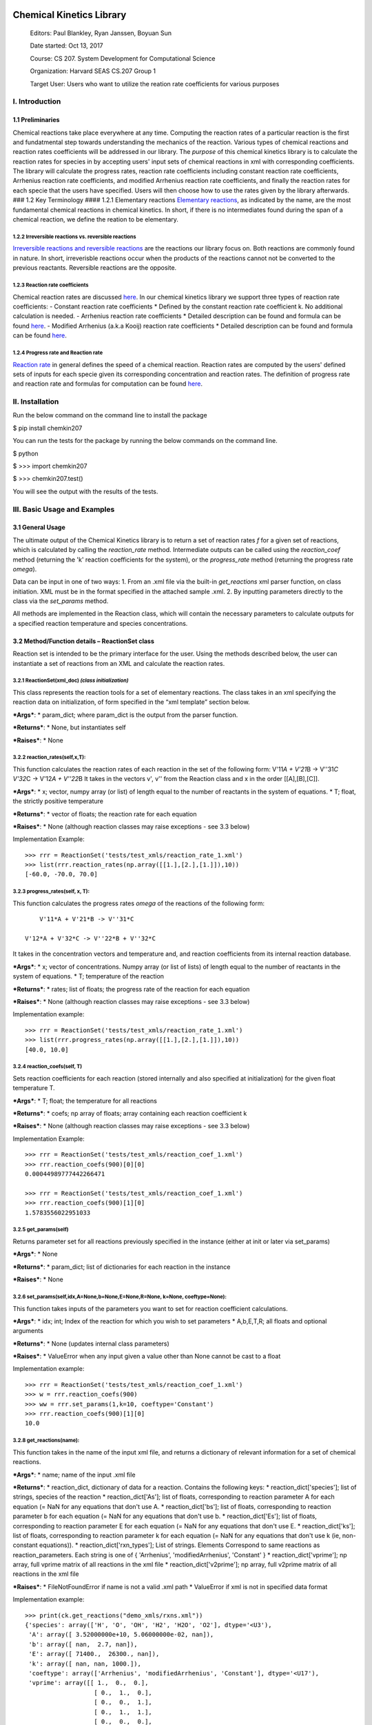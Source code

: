 |Build Status|

|Coverage Status|

Chemical Kinetics Library
=========================

    Editors: Paul Blankley, Ryan Janssen, Boyuan Sun

    Date started: Oct 13, 2017

    Course: CS 207. System Development for Computational Science

    Organization: Harvard SEAS CS.207 Group 1

    Target User: Users who want to utilize the reation rate coefficients
    for various purposes

I. Introduction
---------------

1.1 Preliminaries
~~~~~~~~~~~~~~~~~

Chemical reactions take place everywhere at any time. Computing the
reaction rates of a particular reaction is the first and fundatmental
step towards understanding the mechanics of the reaction. Various types
of chemical reactions and reaction rates coefficients will be addressed
in our library. The *purpose* of this chemical kinetics library is to
calculate the reaction rates for species in by accepting users' input
sets of chemical reactions in xml with corresponding coefficients. The
library will calculate the progress rates, reaction rate coefficients
including constant reaction rate coefficients, Arrhenius reaction rate
coefficients, and modified Arrhenius reaction rate coefficients, and
finally the reaction rates for each specie that the users have
specified. Users will then choose how to use the rates given by the
library afterwards. ### 1.2 Key Terminology #### 1.2.1 Elementary
reactions `Elementary
reactions <https://en.wikipedia.org/wiki/Elementary_reaction>`__, as
indicated by the name, are the most fundamental chemical reactions in
chemical kinetics. In short, if there is no intermediates found during
the span of a chemical reaction, we define the reation to be elementary.

1.2.2 Irreversible reactions vs. reversible reactions
^^^^^^^^^^^^^^^^^^^^^^^^^^^^^^^^^^^^^^^^^^^^^^^^^^^^^

`Irreversible reactions and reversible
reactions <https://chem.libretexts.org/Core/Physical_and_Theoretical_Chemistry/Equilibria/Reversibility_and_Equilibria/Reversible_vs._Irreversible_Reactions>`__
are the reactions our library focus on. Both reactions are commonly
found in nature. In short, irreverisble reactions occur when the
products of the reactions cannot not be converted to the previous
reactants. Reversible reactions are the opposite.

1.2.3 Reaction rate coefficients
^^^^^^^^^^^^^^^^^^^^^^^^^^^^^^^^

Chemical reaction rates are discussed
`here <https://en.wikipedia.org/wiki/Reaction_rate_constant>`__. In our
chemical kinetics library we support three types of reaction rate
coefficients: - Constant reaction rate coefficients \* Defined by the
constant reaction rate coefficient k. No additional calculation is
needed. - Arrhenius reaction rate coefficients \* Detailed description
can be found and formula can be found
`here <https://en.wikipedia.org/wiki/Arrhenius_equation>`__. - Modified
Arrhenius (a.k.a Kooij) reaction rate coefficients \* Detailed
description can be found and formula can be found
`here <https://en.wikipedia.org/wiki/Arrhenius_equation>`__.

1.2.4 Progress rate and Reaction rate
^^^^^^^^^^^^^^^^^^^^^^^^^^^^^^^^^^^^^

`Reaction rate <https://www.britannica.com/science/reaction-rate>`__ in
general defines the speed of a chemical reaction. Reaction rates are
computed by the users' defined sets of inputs for each specie given its
corresponding concentration and reaction rates. The definition of
progress rate and reaction rate and formulas for computation can be
found
`here <https://github.com/IACS-CS-207/cs207-F17/blob/master/lectures/L8/L8.ipynb>`__.

II. Installation
----------------

Run the below command on the command line to install the package

$ pip install chemkin207

You can run the tests for the package by running the below commands on
the command line.

$ python

$ >>> import chemkin207

$ >>> chemkin207.test()

You will see the output with the results of the tests.

III. Basic Usage and Examples
-----------------------------

3.1 General Usage
~~~~~~~~~~~~~~~~~

The ultimate output of the Chemical Kinetics library is to return a set
of reaction rates *f* for a given set of reactions, which is calculated
by calling the *reaction\_rate* method. Intermediate outputs can be
called using the *reaction\_coef* method (returning the 'k' reaction
coefficients for the system), or the *progress\_rate* method (returning
the progress rate *omega*).

Data can be input in one of two ways: 1. From an .xml file via the
built-in *get\_reactions* xml parser function, on class initiation. XML
must be in the format specified in the attached sample .xml. 2. By
inputting parameters directly to the class via the *set\_params* method.

All methods are implemented in the Reaction class, which will contain
the necessary parameters to calculate outputs for a specified reaction
temperature and species concentrations.

3.2 Method/Function details – ReactionSet class
~~~~~~~~~~~~~~~~~~~~~~~~~~~~~~~~~~~~~~~~~~~~~~~

Reaction set is intended to be the primary interface for the user. Using
the methods described below, the user can instantiate a set of reactions
from an XML and calculate the reaction rates.

3.2.1 ReactionSet(xml\_doc) *(class initialization)*
^^^^^^^^^^^^^^^^^^^^^^^^^^^^^^^^^^^^^^^^^^^^^^^^^^^^

This class represents the reaction tools for a set of elementary
reactions. The class takes in an xml specifying the reaction data on
initialization, of form specified in the “xml template” section below.

***Args***: \* param\_dict; where param\_dict is the output from the
parser function.

***Returns***: \* None, but instantiates self

***Raises***: \* None

.. raw:: html

   </blockquote>

3.2.2 reaction\_rates(self,x,T):
^^^^^^^^^^^^^^^^^^^^^^^^^^^^^^^^

This function calculates the reaction rates of each reaction in the set
of the following form: V'11\ *A + V'21*\ B -> V''31\ *C V'32*\ C ->
V'12\ *A + V''22*\ B It takes in the vectors v', v'' from the Reaction
class and x in the order [[A],[B],[C]].

.. raw:: html

   <blockquote>

***Args***: \* x; vector, numpy array (or list) of length equal to the
number of reactants in the system of equations. \* T; float, the
strictly positive temperature

***Returns***: \* vector of floats; the reaction rate for each equation

***Raises***: \* None (although reaction classes may raise exceptions -
see 3.3 below)

Implementation Example:

::

        >>> rrr = ReactionSet('tests/test_xmls/reaction_rate_1.xml')
        >>> list(rrr.reaction_rates(np.array([[1.],[2.],[1.]]),10))
        [-60.0, -70.0, 70.0]

.. raw:: html

   </blockquote>

3.2.3 progress\_rates(self, x, T):
^^^^^^^^^^^^^^^^^^^^^^^^^^^^^^^^^^

This function calculates the progress rates *omega* of the reactions of
the following form:

::

                    V'11*A + V'21*B -> V''31*C

                V'12*A + V'32*C -> V''22*B + V''32*C

It takes in the concentration vectors and temperature and, and reaction
coefficients from its internal reaction database.

.. raw:: html

   <blockquote>

***Args***: \* x; vector of concentrations. Numpy array (or list of
lists) of length equal to the number of reactants in the system of
equations. \* T; temperature of the reaction

***Returns***: \* rates; list of floats; the progress rate of the
reaction for each equation

***Raises***: \* None (although reaction classes may raise exceptions -
see 3.3 below)

Implementation example:

::

        >>> rrr = ReactionSet('tests/test_xmls/reaction_rate_1.xml')
        >>> list(rrr.progress_rates(np.array([[1.],[2.],[1.]]),10))
        [40.0, 10.0]

.. raw:: html

   </blockquote>

3.2.4 reaction\_coefs(self, T)
^^^^^^^^^^^^^^^^^^^^^^^^^^^^^^

Sets reaction coefficients for each reaction (stored internally and also
specified at initialization) for the given float temperature T.

.. raw:: html

   <blockquote>

***Args***: \* T; float; the temperature for all reactions

***Returns***: \* coefs; np array of floats; array containing each
reaction coefficient k

***Raises***: \* None (although reaction classes may raise exceptions -
see 3.3 below)

Implementation Example:

::

        >>> rrr = ReactionSet('tests/test_xmls/reaction_coef_1.xml')
        >>> rrr.reaction_coefs(900)[0][0]
        0.00044989777442266471

        >>> rrr = ReactionSet('tests/test_xmls/reaction_coef_1.xml')
        >>> rrr.reaction_coefs(900)[1][0]
        1.5783556022951033

.. raw:: html

   </blockquote>

3.2.5 get\_params(self)
^^^^^^^^^^^^^^^^^^^^^^^

Returns parameter set for all reactions previously specified in the
instance (either at init or later via set\_params)

.. raw:: html

   <blockquote>

***Args***: \* None

***Returns***: \* param\_dict; list of dictionaries for each reaction in
the instance

***Raises***: \* None

.. raw:: html

   </blockquote>

3.2.6 set\_params(self,idx,A=None,b=None,E=None,R=None, k=None, coeftype=None):
^^^^^^^^^^^^^^^^^^^^^^^^^^^^^^^^^^^^^^^^^^^^^^^^^^^^^^^^^^^^^^^^^^^^^^^^^^^^^^^

This function takes inputs of the parameters you want to set for
reaction coefficient calculations.

.. raw:: html

   <blockquote>

***Args***: \* idx; int; Index of the reaction for which you wish to set
parameters \* A,b,E,T,R; all floats and optional arguments

***Returns***: \* None (updates internal class parameters)

***Raises***: \* ValueError when any input given a value other than None
cannot be cast to a float

Implementation example:

::

        >>> rrr = ReactionSet('tests/test_xmls/reaction_coef_1.xml')
        >>> w = rrr.reaction_coefs(900)
        >>> ww = rrr.set_params(1,k=10, coeftype='Constant')
        >>> rrr.reaction_coefs(900)[1][0]
        10.0

.. raw:: html

   </blockquote>

3.2.8 get\_reactions(name):
^^^^^^^^^^^^^^^^^^^^^^^^^^^

This function takes in the name of the input xml file, and returns a
dictionary of relevant information for a set of chemical reactions.

.. raw:: html

   <blockquote>

***Args***: \* name; name of the input .xml file

***Returns***: \* reaction\_dict, dictionary of data for a reaction.
Contains the following keys: \* reaction\_dict['species']; list of
strings, species of the reaction \* reaction\_dict['As']; list of
floats, corresponding to reaction parameter A for each equation (= NaN
for any equations that don't use A. \* reaction\_dict['bs']; list of
floats, corresponding to reaction parameter b for each equation (= NaN
for any equations that don't use b. \* reaction\_dict['Es']; list of
floats, corresponding to reaction parameter E for each equation (= NaN
for any equations that don't use E. \* reaction\_dict['ks']; list of
floats, corresponding to reaction parameter k for each equation (= NaN
for any equations that don't use k (ie, non-constant equations)). \*
reaction\_dict['rxn\_types']; List of strings. Elements Correspond to
same reactions as reaction\_parameters. Each string is one of {
'Arrhenius', 'modifiedArrhenius', 'Constant' } \*
reaction\_dict['vprime']; np array, full vprime matrix of all reactions
in the xml file \* reaction\_dict['v2prime']; np array, full v2prime
matrix of all reactions in the xml file

***Raises***: \* FileNotFoundError if name is not a valid .xml path \*
ValueError if xml is not in specified data format

Implementation example:

::

        >>> print(ck.get_reactions("demo_xmls/rxns.xml"))
        {'species': array(['H', 'O', 'OH', 'H2', 'H2O', 'O2'], dtype='<U3'),
         'A': array([ 3.52000000e+10, 5.06000000e-02, nan]),
         'b': array([ nan,  2.7, nan]),
         'E': array([ 71400.,  26300., nan]),
         'k': array([ nan, nan, 1000.]),
         'coeftype': array(['Arrhenius', 'modifiedArrhenius', 'Constant'], dtype='<U17'),
         'vprime': array([[ 1.,  0.,  0.],
                           [ 0.,  1.,  0.],
                           [ 0.,  0.,  1.],
                           [ 0.,  1.,  1.],
                           [ 0.,  0.,  0.],
                           [ 1.,  0.,  0.]]),
           'v2prime': array([[ 0.,  1.,  1.],
                           [ 1.,  0.,  0.],
                           [ 1.,  1.,  0.],
                           [ 0.,  0.,  0.],
                           [ 0.,  0.,  1.],
                           [ 0.,  0.,  0.]])}

.. raw:: html

   </blockquote>

3.3 Method/Function details – Reaction/ReversibleReaction/IrreversibleReaction class family
~~~~~~~~~~~~~~~~~~~~~~~~~~~~~~~~~~~~~~~~~~~~~~~~~~~~~~~~~~~~~~~~~~~~~~~~~~~~~~~~~~~~~~~~~~~

Reaction, ReversibleReaction, and IrreversibleReaction are a family of
internal classes use to calculate reaction rates (via the Reaction class
wrappers). Reaction is the parent class of ReversibleReaction and
Irreversible reaction, although generally ReversibleReaction and
IrreversibleReaction will be instantiated.

3.3.1 Reaction/ReversibleReaction/IrreversibleReaction(self, reactionDict, species) ReactionSet(xml\_doc) *(class initialization)*:
^^^^^^^^^^^^^^^^^^^^^^^^^^^^^^^^^^^^^^^^^^^^^^^^^^^^^^^^^^^^^^^^^^^^^^^^^^^^^^^^^^^^^^^^^^^^^^^^^^^^^^^^^^^^^^^^^^^^^^^^^^^^^^^^^^^

Instantiates the respective reaction class.

.. raw:: html

   <blockquote>

***Args***: \* reactiondict; dict, A single entry that fully specifies
the reaction. Of the same form as a single entry used in
ReactionSet.get\_reactions() in 3.2.8. \* species; string, Name of
species

***Returns***: \* None (but updates internal parameters)

***Raises***: \* ValueError if dictionary is not in standard format per
3.2.8

.. raw:: html

   </blockquote>

#### 3.3.2 \_arrhenius(self, T): This internal function takes in the
parameter T (kelvin temperature) from the class attributes, and it will
return a value, k, that is the Arrhenius reaction rate coefficient.

.. raw:: html

   <blockquote>

***Args***: \* T, float; temperature, (gets args from class).

***Returns***: \* The float k where k is the reaction rate coefficient.

***Raises***: \* OverflowError after constant evaluation \*
FloatingPointError after constant evaluation for underflow

.. raw:: html

   </blockquote>

#### 3.3.3 \_mod\_arrhenius(self, T): This internal function takes in
the parameter T (kelvin temperature) from the class attributes, and it
will return a value, k, that is the modified Arrhenius reaction rate
coefficient.

.. raw:: html

   <blockquote>

***Args***: \* T, float; temperature (gets args from class).

***Returns***: \* The float k where k is the reaction rate coefficient.

***Raises***: \* OverflowError after constant evaluation \*
FloatingPointError after constant evaluation for underflow

.. raw:: html

   </blockquote>

3.3.4 reaction\_coef\_forward(self, T):
^^^^^^^^^^^^^^^^^^^^^^^^^^^^^^^^^^^^^^^

Set reaction coefficients in the class for the given float T. Assigned
reaction rate as Arrhennius, Modified Arrhennius, or Constant based on
instance args.

.. raw:: html

   <blockquote>

***Args***: \* T, float; temperature (gets args from class).

***Returns***: \* None

***Raises***: \* ValueError when T cannot be cast to a float or T is
negative

.. raw:: html

   </blockquote>

3.3.5 reaction\_rate(self, x\_in, T):
^^^^^^^^^^^^^^^^^^^^^^^^^^^^^^^^^^^^^

This function calculates the reaction rate of a reaction of the
following form:

::

                V'11*A + V'21*B -> V''31*C

    It takes in the vectors v', v'' from the class and the x_in argument in the order [[A],[B],[C]].

.. raw:: html

   <blockquote>

***Args***: \* x\_in; vector, numpy array (or list) of length equal to
the number of reactants in the system of equations. \* T; float, the
strictly positive temperature in Kelvin

***Returns***: \* f; vector of floats, the reaction rate for the
equation

***Raises***: \* ValueError ValueError when temp is less than 0 or x is
not of shape (mx1)

.. raw:: html

   </blockquote>

3.3.6 progress\_rate(self, x\_in, T):
^^^^^^^^^^^^^^^^^^^^^^^^^^^^^^^^^^^^^

Function only available for the ReversibleReaction and
IrreversibleReaction subclass. This function calculates the progress
rates *omega* of the reactions of the following form:

::

                    V'11*A + V'21*B -> V''31*C

                V'12*A + V'32*C -> V''22*B + V''32*C

It takes in the concentration vectors and temperature as arguments, and
reaction coefficients from its internal reaction database.

.. raw:: html

   <blockquote>

***Args***: \* x\_in; vector, numpy array (or list of lists) of length
equal to the number of reactants in the system of equations. \* T;
float, the strictly positive temperature in Kelvin

***Returns***: \* w; list of floats; the progress rate of the reversible
or irreversible reaction for each equation

***Raises***: \* ValueError ValueError if the shapes of the v matrices
are not equal or if the x vector is not mx1 or if the value for T cannot
be cast to a float. \* NotImplementedError if called by parent class
Reaction()

.. raw:: html

   </blockquote>

3.3.7 get\_nasa\_coefs(self, T)
^^^^^^^^^^^^^^^^^^^^^^^^^^^^^^^

Function only available for the ReversibleReaction subclass. This
function gets the NASA coefficients for a specific temperature from the
internal SQL database COEF.sqlite.

.. raw:: html

   <blockquote>

***Args***: \* T; float, the strictly positive temperature in Kelvin

***Returns***: \* out; numpy array mx7, where m is the number of species
in the reaction system.

***Raises***: \* ValueError ValueError if query returns nothing (may be
due to improperly structured database COEF.sqlite. \*
NotImplementedError if called by parent class Reaction() or
IrreversibleReaction

.. raw:: html

   </blockquote>

3.3.8 get\_query(self, cursor, T)
^^^^^^^^^^^^^^^^^^^^^^^^^^^^^^^^^

Function only available for the ReversibleReaction subclass. This
function gets the proper query to use to query the NASA coefficient
SQLite database. It also checks for invalid temoeratures in the given
value.

.. raw:: html

   <blockquote>

***Args***: \* cursor; cursor for the database that holds the NASA
coefficients \* T; float, the strictly positive temperature in Kelvin

***Returns***: \* query; string, response to database query

***Raises***: \* ValueError ValueError if the temperature is either
above the allowable max value or below the min allowable value for the
NASA coefficient database. \* NotImplementedError if called by parent
class Reaction() or IrreversibleReaction

.. raw:: html

   </blockquote>

3.3.9 reaction\_coef\_backward(self, T)
^^^^^^^^^^^^^^^^^^^^^^^^^^^^^^^^^^^^^^^

Function only available for the ReversibleReaction subclass. This
function gets the backward coefficients for a reversible reaction at the
given temperature.

.. raw:: html

   <blockquote>

***Args***: \* T; float, the strictly positive temperature in Kelvin

***Returns***: \* kb; float, the backwards reaction coefficient.

***Raises***: \* NotImplementedError if called by parent class
Reaction() or IrreversibleReaction

.. raw:: html

   </blockquote>

4.0 Sample .xml format
----------------------

All .xml reaction files should follow the sample format used below.
Source and Designer of this format is David Sondak, Harvard University
CS207:

::

    <?xml version="1.0"?>

    <ctml>

        <phase>
            <speciesArray> H O OH H2 H2O O2 </speciesArray>
        </phase>

        <reactionData id="test_mechanism">

            <!-- reaction 01  -->
            <reaction reversible="no" type="Elementary" id="reaction01">
                <equation>H + O2 =] OH + O</equation>
                <rateCoeff>
                    <Arrhenius>
                        <A>3.52e+10</A>
                        <E>7.14e+04</E>
                    </Arrhenius>
                </rateCoeff>
                <reactants>H:1 O2:1</reactants>
                <products>OH:1 O:1</products>
            </reaction>

            <!-- reaction 02 -->
            <reaction reversible="no" type="Elementary" id="reaction02">
                <equation>H2 + O =] OH + H</equation>
                <rateCoeff>
                    <modifiedArrhenius>
                        <A>5.06e-2</A>
                        <b>2.7</b>
                        <E>2.63e+04</E>
                    </modifiedArrhenius>
                </rateCoeff>
                <reactants>H2:1 O:1</reactants>
                <products>OH:1 H:1</products>
            </reaction>

            <!-- reaction 03 -->
            <reaction reversible="no" type="Elementary" id="reaction03">
                <equation>H2 + OH =] H2O + H</equation>
                <rateCoeff>
                    <Constant>
                        <k>1.0e+03</k>
                    </Constant>
                </rateCoeff>
                <reactants>H2:1 OH:1</reactants>
                <products>H2O:1 H:1</products>
            </reaction>

        </reactionData>

    </ctml>

5. Additional Features
----------------------

5.1 Motivation and Description
~~~~~~~~~~~~~~~~~~~~~~~~~~~~~~

| Currently the user can use chemkin to calculate reaction rates and
  produce final numerical output for a given temperature. However, we
  expect that the user will often need to translate the reaction rates
  into a form that can be more easily distributed and dissimilated.
| For example, one of the common uses of this package will be to publish
  findings in journals. For each iteration of the journal writing, the
  user will need to invest time in producing results, pasting them into
  the appropriate output, and visualizing them to a high quality
  standard. We propose an additional chemkin feature that would automate
  these outputs. Other anticipated “use cases” that we would prepare
  solution for include: \* The user may wish to export the results to
  more portable output format, such as a .csv, .txt, .tex or HDF5
  (.hdf5). \* The user may be interested in tabulating their data in a
  repeatable format \* The user may need to visualize outputs at a range
  of temperatures rather than a single temperature, and repeatably
  across a number of reactions \* The user may be interested in finding
  local or global maxima/minima across the output temperature range

Our package would support three new output methodologies: 1. Automated
graphing, 2. Multiple common output formats, and 3. Tabulation and
“pretty print” presentation of numerical findings

5.2 ReactionSet class - Graphic and Tables
~~~~~~~~~~~~~~~~~~~~~~~~~~~~~~~~~~~~~~~~~~

To support our users to visualize the output reaction rates and
translate the reaction rates into a form that can be more easily
distributed and dissimilated, we first add the following three functions
to our ReactionSet class:

5.2.1 plot\_rates\_against\_temperature(self, query\_species, concs, temps)
^^^^^^^^^^^^^^^^^^^^^^^^^^^^^^^^^^^^^^^^^^^^^^^^^^^^^^^^^^^^^^^^^^^^^^^^^^^

This method plots the reaction rates for the user-specified query
specie(s), concentration, and temperature.

.. raw:: html

   <blockquote>

| ***Args***:
| \* query\_species, str or list of species which are being queried
  (str) \* concs, np.array, concentration of ALL the species \* temps,
  list or np array - all temperatures that will be queried

***Returns***: \* plot of reaction rates against the temperature for
each query specie

***Raises***: \* TypeError if query\_species is not a list of strings \*
ValueError if query\_species contains an invalid specie \* TypeError if
invalid value is found in temperature array """

.. raw:: html

   </blockquote>

5.2.2 to\_table(self, query\_species, concs, temps, out\_file, out\_type = 'csv', save\_output = True)
^^^^^^^^^^^^^^^^^^^^^^^^^^^^^^^^^^^^^^^^^^^^^^^^^^^^^^^^^^^^^^^^^^^^^^^^^^^^^^^^^^^^^^^^^^^^^^^^^^^^^^

This method outputs the reaction data to a table. The default output
type of the function is csv and the user can specify the format of the
output. Also the user can choose not to save the output file.

.. raw:: html

   <blockquote>

| ***Args***:
| \* query\_species, list of species which are being queried (str) \*
  concs, np.array, concentration of ALL the species \* temps, list or np
  array - all temperatures that will be queried \* out\_file, filename
  of table to output to \* out\_type, one of ['csv', 'txt', 'latex',
  'hdf5'] \* save\_output, boolean - if true, saves table, if false,
  simply returns output table

***Returns***: \* formatted output table

***Raises***: \* TypeError if query\_species is not a list of strings \*
ValueError if query\_species contains an invalid specie \* TypeError if
invalid value is found in temperature array

.. raw:: html

   </blockquote>

5.2.3 find\_rates(self, query\_species, concs, T\_range, rtype)
^^^^^^^^^^^^^^^^^^^^^^^^^^^^^^^^^^^^^^^^^^^^^^^^^^^^^^^^^^^^^^^

This function finds the minimum or maximum reaction rate for the query
specie in order passed in given the temperature range

.. raw:: html

   <blockquote>

***Args***: \* query\_species: str or list of str that wants to query \*
concs: np.array, concentration of ALL the species \* tmin: float, query
temperature minimum \* tmax: float, query temperature maximum \*
precision: int, points that np.linspace will use; larger value means
more precise plots

***Return***: \* tuple or list of tuples, minimum reaction rate for the
query specie in the temperature range: tuple form: (min/max rate,
temperature when the rate occurs)

***Raises***: \* TypeError if query\_species is not a string of specie
or a list of string of specie. \* TypeError if query\_species contains
invalid data type. \* ValueError if a specie in query\_species is not in
the input file \* TypeError if T\_range is not a list or there is a
invalid type in T\_range

.. raw:: html

   </blockquote>

5.3 MultiReactionOutput Class - Wrapper class for ReactionSet
~~~~~~~~~~~~~~~~~~~~~~~~~~~~~~~~~~~~~~~~~~~~~~~~~~~~~~~~~~~~~

This class is a wrapper class for parsing multiple reaction outputs at
one time. Results are saved into the specified output directory, in two
types of tables: 1. One cross-tabulated table that shows the reaction
rates of each specie side-by-side, versus temperature. This table will
be stored in the user-specified directory 2. One set of individual
reaction tables that output each indvidual reaction versus temperature.
This set of tables is stored in /support

5.3.1 to\_table\_multi(self, query\_species, concs, temps, output\_dir, out\_type = 'csv', include\_supporting = True)
^^^^^^^^^^^^^^^^^^^^^^^^^^^^^^^^^^^^^^^^^^^^^^^^^^^^^^^^^^^^^^^^^^^^^^^^^^^^^^^^^^^^^^^^^^^^^^^^^^^^^^^^^^^^^^^^^^^^^^

This method outputs all of the reactions in the MultiReactionOutput
instantiation into a single table

.. raw:: html

   <blockquote>

***Args***: \* query\_species, list of species which are being queried
(str) \* concs, list of np.arrays, one concentration array for each
reaction \* temps, list or np array - all temperatures that will be
queried \* output\_dir, direct to output to - saves a file
'multireaction.*' in this directory * out\_type, one of ['csv', 'txt',
'latex', 'hdf5'] \* include\_supporting, boolean - if true, saves tables
for each individual reaction in output\_dir/supporting

***Returns***: \* None (but outputs table)

***Raises***: \* KeyError if queried species are not in ALL reactions \*
TypeError if the list of concentrations does not match the number of
reactions

.. raw:: html

   </blockquote>

#### 5.3.2 \_table\_output(out\_table, query\_species, out\_file,
out\_type = 'csv', multi\_output = False) This function outputs the
table into one of four desired file formats. Internal function.

.. raw:: html

   <blockquote>

***Args***: \* out\_table, the table to be output to file. Must have
column headers corresponding to each specie, and row 0 must contain
temperature data. \* query\_species, list of species which are being
queried (str), in the same order as the table headers \* out\_file,
filename to output to \* out\_type, one of ['csv', 'txt', 'latex',
'hdf5'] \* multi\_output, boolean which defines whether this is
multi-reaction output or not

***Returns***: \* none, but saves table in out\_file

***Raises***: \* TypeError if invalid output type is specified \*
TypeError if non-str output filename is provided

.. raw:: html

   </blockquote>

5.4 Anticipated Usage of New Feature
~~~~~~~~~~~~~~~~~~~~~~~~~~~~~~~~~~~~

If users want to find the min/max reaction rates for certain specie(s),
they would call ReactionSet.find\_rates with corresponding inputs and
the function would yield the min/max reaction rates for the species
given the temperature range.

If users want to plot the progress of reaction rates for certain
specie(s) in a temperature range, they would call
ReactionSet.plot\_rates\_against\_temperature with corresponding inputs
and the function will plot the graph illustrating how the reaction rates
with regard to the input temperature.

If users desired formatted outputs, they would declare an arbitrary
number of reactions using the existing ReactionSet class. They would
then instantiate a MultiReactionOutput class instance with the reaction
module as an argument. At that point, the users would call all outputs
directly from the MultiReactionOutput class by
MultiReactionOutput.to\_table\_multi, which would write all the reaction
rates into a single table with the desired output format.

5.5 External Dependencies
~~~~~~~~~~~~~~~~~~~~~~~~~

We will build the plotting functionality on top of MatplotLib. The HDF5
outputs will use H5py. The other important dependencies of this package
are sqlite3 and NumPy. Each of these libraries is open source, well
documented, and accepted as a de facto standard for Python. The latex,
txt, and CSV outputs will all use native functions from python 3.5.

.. |Build Status| image:: https://travis-ci.org/cs207-g1/cs207-FinalProject.svg?branch=master
   :target: https://travis-ci.org/cs207-g1/cs207-FinalProject
.. |Coverage Status| image:: https://coveralls.io/repos/github/cs207-g1/cs207-FinalProject/badge.svg?branch=master
   :target: https://coveralls.io/github/cs207-g1/cs207-FinalProject?branch=master
